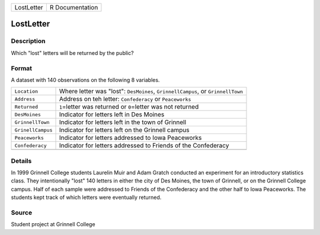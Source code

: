 +------------+-----------------+
| LostLetter | R Documentation |
+------------+-----------------+

LostLetter
----------

Description
~~~~~~~~~~~

Which "lost" letters will be returned by the public?

Format
~~~~~~

A dataset with 140 observations on the following 8 variables.

+-----------------------------------+-----------------------------------+
| ``Location``                      | Where letter was "lost":          |
|                                   | ``DesMoines``,                    |
|                                   | ``GrinnellCampus``, or            |
|                                   | ``GrinnellTown``                  |
+-----------------------------------+-----------------------------------+
| ``Address``                       | Address on teh letter:            |
|                                   | ``Confederacy`` or ``Peaceworks`` |
+-----------------------------------+-----------------------------------+
| ``Returned``                      | ``1``\ =letter was returned or    |
|                                   | ``0``\ =letter was not returned   |
+-----------------------------------+-----------------------------------+
| ``DesMoines``                     | Indicator for letters left in Des |
|                                   | Moines                            |
+-----------------------------------+-----------------------------------+
| ``GrinnellTown``                  | Indicator for letters left in the |
|                                   | town of Grinnell                  |
+-----------------------------------+-----------------------------------+
| ``GrinellCampus``                 | Indicator for letters left on the |
|                                   | Grinnell campus                   |
+-----------------------------------+-----------------------------------+
| ``Peaceworks``                    | Indicator for letters addressed   |
|                                   | to Iowa Peaceworks                |
+-----------------------------------+-----------------------------------+
| ``Confederacy``                   | Indicator for letters addressed   |
|                                   | to Friends of the Confederacy     |
+-----------------------------------+-----------------------------------+
|                                   |                                   |
+-----------------------------------+-----------------------------------+

Details
~~~~~~~

In 1999 Grinnell College students Laurelin Muir and Adam Gratch
conducted an experiment for an introductory statistics class. They
intentionally "lost" 140 letters in either the city of Des Moines, the
town of Grinnell, or on the Grinnell College campus. Half of each sample
were addressed to Friends of the Confederacy and the other half to Iowa
Peaceworks. The students kept track of which letters were eventually
returned.

Source
~~~~~~

Student project at Grinnell College
